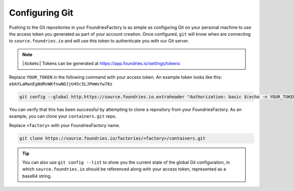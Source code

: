 .. _ref-git-config:

Configuring Git
===============

Pushing to the Git repositories in your FoundriesFactory is as simple as
configuring Git on your personal machine to use the access token you generated
as part of your account creation. Once configured, ``git`` will know when are
connecting to ``source.foundries.io`` and will use this token to authenticate
you with our Git server.

.. note:: |:tickets:| Tokens can be generated at https://app.foundries.io/settings/tokens

Replace ``YOUR_TOKEN`` in the following command with your access token. An
example token looks like this: ``ebAYLaManEgNdRnWKfnwNDJjU45c5LJPmWsYw78z``

.. code-block:: console
 
   git config --global http.https://source.foundries.io.extraheader "Authorization: basic $(echo -n YOUR_TOKEN | base64 -w0)"

You can verify that this has been successful by attempting to clone a repository
from your FoundriesFactory. As an example, you can clone your ``containers.git``
repo. 

Replace ``<factory>`` with your FoundriesFactory name.

.. code-block:: console
 
   git clone https://source.foundries.io/factories/<factory>/containers.git

.. tip::
   
   You can also use ``git config --list`` to show you the current state of the
   global Git configuration, in which ``source.foundries.io`` should be referenced
   along with your access token, represented as a base64 string.

.. todo::
   
   **git-config** add :ref: to 'FoundriesFactory', 'access token', 'account
   creation', 'ci scripts' when pages are available
